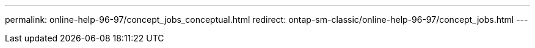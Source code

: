 ---
permalink: online-help-96-97/concept_jobs_conceptual.html
redirect: ontap-sm-classic/online-help-96-97/concept_jobs.html
---
